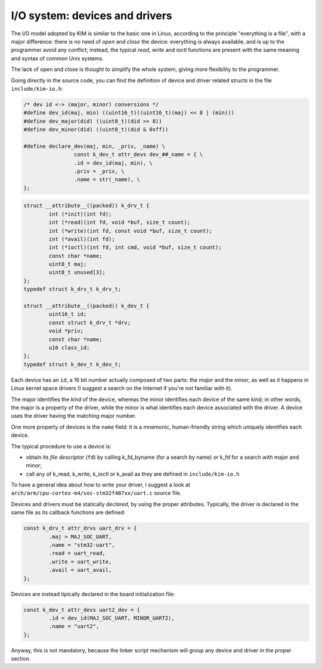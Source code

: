 I/O system: devices and drivers
===============================

.. index:: device, driver

The I/O model adopted by KIM is similar to the basic one in Linux, according
to the principle "everything is a file", with a major difference: there is
no need of *open* and *close* the device: everything is always available,
and is up to the programmer avoid any conflict; instead, the typical *read*,
*write* and *ioctl* functions are present with the same meaning and syntax
of common Unix systems.

The lack of open and close is thought to simplify the whole system, giving more
flexibility to the programmer.

Going directly in the source code, you can find the definition of device and
driver related structs in the file ``include/kim-io.h``:

.. code-block:: c

	/* dev id <-> (major, minor) conversions */
	#define dev_id(maj, min) ((uint16_t)((uint16_t)(maj) << 8 | (min)))
	#define dev_major(did) ((uint8_t)(did >> 8))
	#define dev_minor(did) ((uint8_t)(did & 0xff))

	#define declare_dev(maj, min, _priv, _name) \
			const k_dev_t attr_devs dev_##_name = { \
			.id = dev_id(maj, min), \
			.priv = _priv, \
			.name = str(_name), \
	};


.. code-block:: c

	struct __attribute__((packed)) k_drv_t {
		int (*init)(int fd);
		int (*read)(int fd, void *buf, size_t count);
		int (*write)(int fd, const void *buf, size_t count);
		int (*avail)(int fd);
		int (*ioctl)(int fd, int cmd, void *buf, size_t count);
		const char *name;
		uint8_t maj;
		uint8_t unused[3];
	};
	typedef struct k_drv_t k_drv_t;

	struct __attribute__((packed)) k_dev_t {
		uint16_t id;
		const struct k_drv_t *drv;
		void *priv;
		const char *name;
		u16 class_id;
	};
	typedef struct k_dev_t k_dev_t;

Each device has an ``id``, a 16 bit number actually composed of two parts:
the *major* and the *minor*, as well as it happens in Linux kernel space
drivers (I suggest a search on the Internet if you're not familiar with it).

The major identifies the *kind* of the device, whereas the minor identifies
each device of the same kind; in other words, the major is a property of the
driver, while the minor is what identifies each device associated
with the driver. A device uses the driver having the matching major number.

One more property of devices is the ``name`` field: it is a mnemonic,
human-friendly string which uniquely identifies each device.

The typical procedure to use a device is:

- obtain its *file descriptor* (``fd``) by calling k_fd_byname (for a search
  by name) or k_fd for a search with major and minor;

- call any of k_read, k_write, k_ioctl or k_avail as they are defined in
  ``include/kim-io.h``

To have a general idea about how to write your driver, I suggest a look at
``arch/arm/cpu-cortex-m4/soc-stm32f407xx/uart.c`` source file.

Devices and drivers must be statically *declared*, by using the proper
attributes. Typically, the driver is declared in the same file as its
callback functions are defined:

.. code-block:: c

	const k_drv_t attr_drvs uart_drv = {
		.maj = MAJ_SOC_UART,
		.name = "stm32-uart",
		.read = uart_read,
		.write = uart_write,
		.avail = uart_avail,
	};

Devices are instead tipically declared in the board initialization file:

.. code-block:: c

	const k_dev_t attr_devs uart2_dev = {
		.id = dev_id(MAJ_SOC_UART, MINOR_UART2),
		.name = "uart2",
	};

Anyway, this is not mandatory, because the linker script mechanism will group
any device and driver in the proper section.
